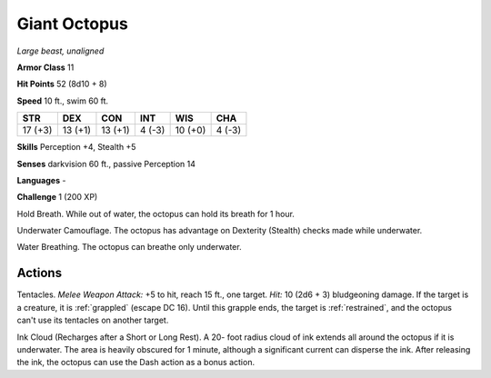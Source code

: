 Giant Octopus
-------------


.. https://stackoverflow.com/questions/11984652/bold-italic-in-restructuredtext

.. raw:: html

   <style type="text/css">
     span.bolditalic {
       font-weight: bold;
       font-style: italic;
     }
   </style>

.. role:: bi
   :class: bolditalic


*Large beast, unaligned*

**Armor Class** 11

**Hit Points** 52 (8d10 + 8)

**Speed** 10 ft., swim 60 ft.

+-----------+-----------+-----------+-----------+-----------+-----------+
| STR       | DEX       | CON       | INT       | WIS       | CHA       |
+===========+===========+===========+===========+===========+===========+
| 17 (+3)   | 13 (+1)   | 13 (+1)   | 4 (-3)    | 10 (+0)   | 4 (-3)    |
+-----------+-----------+-----------+-----------+-----------+-----------+

**Skills** Perception +4, Stealth +5

**Senses** darkvision 60 ft., passive Perception 14

**Languages** -

**Challenge** 1 (200 XP)

:bi:`Hold Breath`. While out of water, the octopus can hold its breath
for 1 hour.

:bi:`Underwater Camouflage`. The octopus has advantage on Dexterity
(Stealth) checks made while underwater.

:bi:`Water Breathing`. The octopus can breathe only underwater.


Actions
^^^^^^^

:bi:`Tentacles`. *Melee Weapon Attack:* +5 to hit, reach 15 ft., one
target. *Hit:* 10 (2d6 + 3) bludgeoning damage. If the target is a
creature, it is :ref:`grappled` (escape DC 16). Until this grapple ends, the
target is :ref:`restrained`, and the octopus can't use its tentacles on another
target.

:bi:`Ink Cloud (Recharges after a Short or Long Rest)`. A 20- foot
radius cloud of ink extends all around the octopus if it is underwater.
The area is heavily obscured for 1 minute, although a significant
current can disperse the ink. After releasing the ink, the octopus can
use the Dash action as a bonus action.

